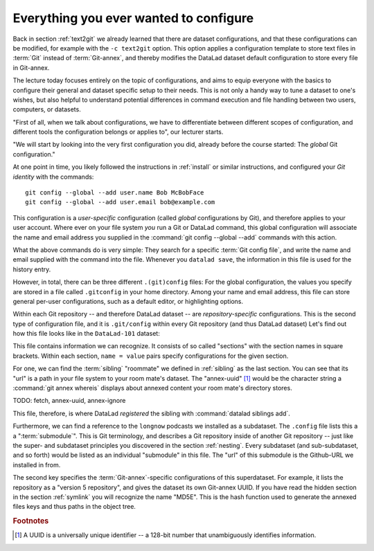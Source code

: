 .. _config:

Everything you ever wanted to configure
---------------------------------------

Back in section :ref:`text2git` we already learned that there
are dataset configurations, and that these configurations can
be modified, for example with the ``-c text2git`` option.
This option applies a configuration template to store text
files in :term:`Git` instead of :term:`Git-annex`, and thereby
modifies the DataLad dataset default configuration to store
every file in Git-annex.

The lecture today focuses entirely on the topic of configurations,
and aims to equip everyone with the basics to configure
their general and dataset specific setup to their needs.
This is not only a handy way to tune a dataset to one's
wishes, but also helpful to understand potential differences in
command execution and file handling between two users,
computers, or datasets.

"First of all, when we talk about configurations, we have
to differentiate between different scopes of configuration,
and different tools the configuration belongs or applies to",
our lecturer starts.

"We will start by looking into the very first configuration
you did, already before the course started: The *global*
Git configuration."

At one point in time, you likely followed the instructions
in :ref:`install` or similar instructions, and configured your
*Git identity* with the commands::

   git config --global --add user.name Bob McBobFace
   git config --global --add user.email bob@example.com

This configuration is a *user-specific* configuration
(called *global* configurations by Git), and therefore
applies to your user account. Where ever on your file system
*you* run a Git or DataLad command, this global configuration will
associate the name and email address you supplied in
the :command:`git config --global --add` commands with this action.

What the above commands do is very simple: They search for
a specific :term:`Git config file`, and write the name and
email supplied with the command into the file. Whenever you
``datalad save``, the information in this file is used for the
history entry.

However, in total, there can be three different ``.(git)config``
files: For the global configuration, the values you specify
are stored in a file called ``.gitconfig`` in your home directory. Among
your name and email address, this file can store general
per-user configurations, such as a default editor, or highlighting
options.

Within each Git repository -- and therefore DataLad dataset --
are *repository-specific* configurations. This is the second type of
configuration file, and it is ``.git/config`` within every
Git repository (and thus DataLad dataset)
Let's find out how this file looks like in the ``DataLad-101``
dataset:

.. runrecord:: _examples/DL-101-125-101
   :language: console
   :workdir: dl-101/DataLad-101

   cat .git/config

This file contains information we can recognize. It consists
of so called "sections" with the section names in square brackets.
Within each section, ``name = value`` pairs specify configurations
for the given section.

For one, we can find the :term:`sibling`
"roommate" we defined in :ref:`sibling` as the last section. You can see that
its "url" is a path in your file system to your room mate's
dataset. The "annex-uuid" [#f1]_ would be the character string a
:command:`git annex whereis` displays about annexed content your
room mate's directory stores.

TODO: fetch, annex-uuid, annex-ignore

This file, therefore, is where DataLad *registered* the sibling
with :command:`datalad siblings add`.

Furthermore, we can find a reference to the ``longnow`` podcasts
we installed as a subdataset. The ``.config`` file lists this a
a ":term:`submodule`". This is Git terminology, and describes a
Git repository inside of another Git repository -- just like
the super- and subdataset principles you discovered in the
section :ref:`nesting`. Every subdataset (and sub-subdataset, and
so forth) would be listed as an individual "submodule" in this file.
The "url" of this submodule is the Github-URL we installed in from.

The second key specifies the :term:`Git-annex`\-specific configurations
of this superdataset. For example, it lists the repository as a
"version 5 repository", and gives the dataset its own Git-annex
UUID. If you have read the hidden section in the section
:ref:`symlink` you will recognize the name "MD5E". This is the
hash function used to generate the annexed files keys and thus
paths in the object tree.

.. todo::

   explain annex, submodule, and roommate.





.. rubric:: Footnotes

.. [#f1] A UUID is a universally unique identifier -- a 128-bit number
         that unambiguously identifies information.